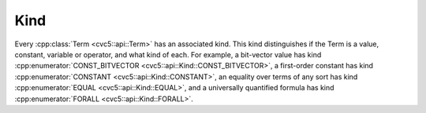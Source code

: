Kind
====

Every :cpp:class:`Term <cvc5::api::Term>` has an associated kind.
This kind distinguishes if the Term is a value, constant, variable or operator,
and what kind of each.
For example, a bit-vector value has kind
:cpp:enumerator:`CONST_BITVECTOR <cvc5::api::Kind::CONST_BITVECTOR>`,
a first-order constant has kind
:cpp:enumerator:`CONSTANT <cvc5::api::Kind::CONSTANT>`,
an equality over terms of any sort has kind
:cpp:enumerator:`EQUAL <cvc5::api::Kind::EQUAL>`, and a universally
quantified formula has kind :cpp:enumerator:`FORALL <cvc5::api::Kind::FORALL>`.

.. doxygenenum:: cvc5::api::Kind
    :project: cvc5

.. doxygenstruct:: std::hash< cvc5::api::Kind >
    :project: std
    :members:
    :undoc-members:
